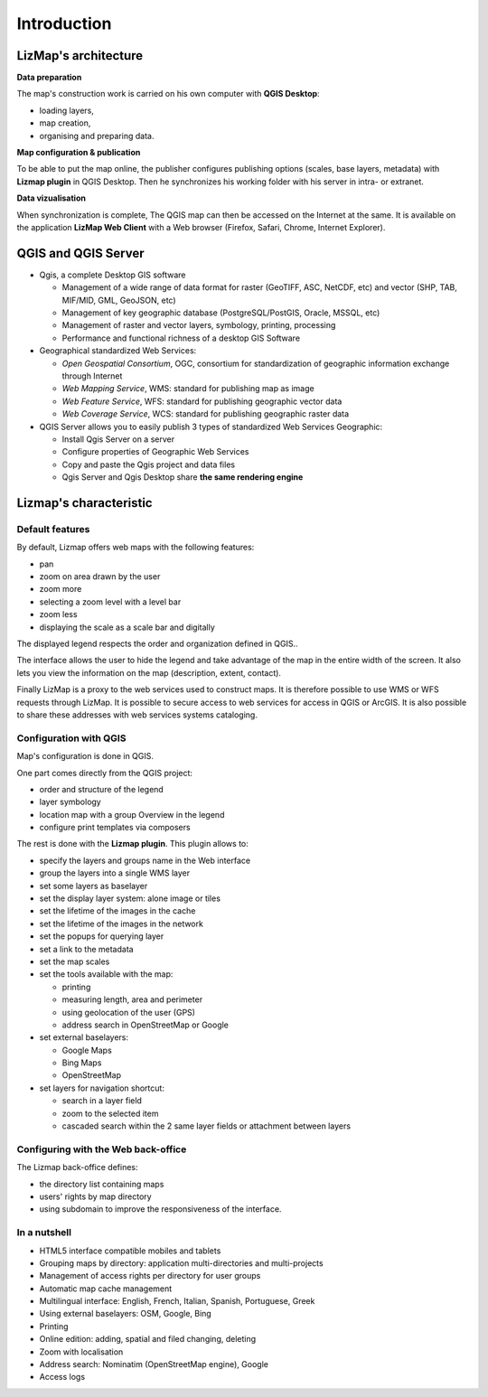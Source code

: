 ===============================================================
Introduction
===============================================================

LizMap's architecture
===============================================================

.. image:: MEDIA/all-schema-client-server.png
   :align: center

**Data preparation**

The map's construction work is carried on his own computer with **QGIS Desktop**:

* loading layers,
* map creation,
* organising and preparing data.

**Map configuration & publication**

To be able to put the map online, the publisher configures publishing options (scales, base layers, metadata) with **Lizmap plugin** in QGIS Desktop. Then he synchronizes his working folder with his server in intra- or extranet.

**Data vizualisation**

When synchronization is complete, The QGIS map can then be accessed on the Internet at the same. It is available on the application **LizMap Web Client** with a Web browser (Firefox, Safari, Chrome, Internet Explorer).


QGIS and QGIS Server
===============================================================

* Qgis, a complete Desktop GIS software

  * Management of a wide range of data format for raster (GeoTIFF, ASC, NetCDF, etc) and vector (SHP, TAB, MIF/MID, GML, GeoJSON, etc)
  * Management of key geographic database (PostgreSQL/PostGIS, Oracle, MSSQL, etc)
  * Management of raster and vector layers, symbology, printing, processing
  * Performance and functional richness of a desktop GIS Software

* Geographical standardized Web Services:

  * *Open Geospatial Consortium*, OGC, consortium for standardization of geographic information exchange through Internet
  * *Web Mapping Service*, WMS: standard for publishing map as image
  * *Web Feature Service*, WFS: standard for publishing geographic vector data
  * *Web Coverage Service*, WCS: standard for publishing geographic raster data

* QGIS Server allows you to easily publish 3 types of standardized Web Services Geographic:
 
  * Install Qgis Server on a server
  * Configure properties of Geographic Web Services
  * Copy and paste the Qgis project and data files
  * Qgis Server and Qgis Desktop share **the same rendering engine**

.. image:: MEDIA/introduction-comparison-qgis-web.png
   :align: center
   :width: 90%

Lizmap's characteristic
===============================================================

Default features
-----------------

By default, Lizmap offers web maps with the following features:

* pan
* zoom on area drawn by the user
* zoom more
* selecting a zoom level with a level bar
* zoom less
* displaying the scale as a scale bar and digitally

The displayed legend respects the order and organization defined in QGIS..

The interface allows the user to hide the legend and take advantage of the map in the entire width of the screen. It also lets you view the information on the map (description, extent, contact).

Finally LizMap is a proxy to the web services used to construct maps. It is therefore possible to use WMS or WFS requests through LizMap. It is possible to secure access to web services for access in QGIS or ArcGIS. It is also possible to share these addresses with web services systems cataloging.

.. image:: MEDIA/introduction-alaska-map.png
   :align: center
   :scale: 80%

Configuration with QGIS
------------------------

Map's configuration is done in QGIS.

One part comes directly from the QGIS project:

* order and structure of the legend
* layer symbology
* location map with a group Overview in the legend
* configure print templates via composers

The rest is done with the **Lizmap plugin**. This plugin allows to:

* specify the layers and groups name in the Web interface
* group the layers into a single WMS layer
* set some layers as baselayer
* set the display layer system: alone image or tiles
* set the lifetime of the images in the cache
* set the lifetime of the images in the network
* set the popups for querying layer
* set a link to the metadata
* set the map scales
* set the tools available with the map:

  * printing
  * measuring length, area and perimeter
  * using geolocation of the user (GPS)
  * address search in OpenStreetMap or Google

* set external baselayers:

  * Google Maps
  * Bing Maps
  * OpenStreetMap

* set layers for navigation shortcut:

  * search in a layer field
  * zoom to the selected item
  * cascaded search within the 2 same layer fields or attachment between layers

.. image:: MEDIA/introduction-montpellier-map.png
   :align: center
   :scale: 80%
   :target: http://demo.3liz.com/lizmap/index.php/view/map?repository=montpellier&project=montpellier

Configuring with the Web back-office
-------------------------------------

The Lizmap back-office defines:

* the directory list containing maps
* users' rights by map directory
* using subdomain to improve the responsiveness of the interface.


In a nutshell
--------------

* HTML5 interface compatible mobiles and tablets
* Grouping maps by directory: application multi-directories and multi-projects
* Management of access rights per directory for user groups
* Automatic map cache management
* Multilingual interface: English, French, Italian, Spanish, Portuguese, Greek
* Using external baselayers: OSM, Google, Bing
* Printing
* Online edition: adding, spatial and filed changing, deleting
* Zoom with localisation
* Address search: Nominatim (OpenStreetMap engine), Google
* Access logs

